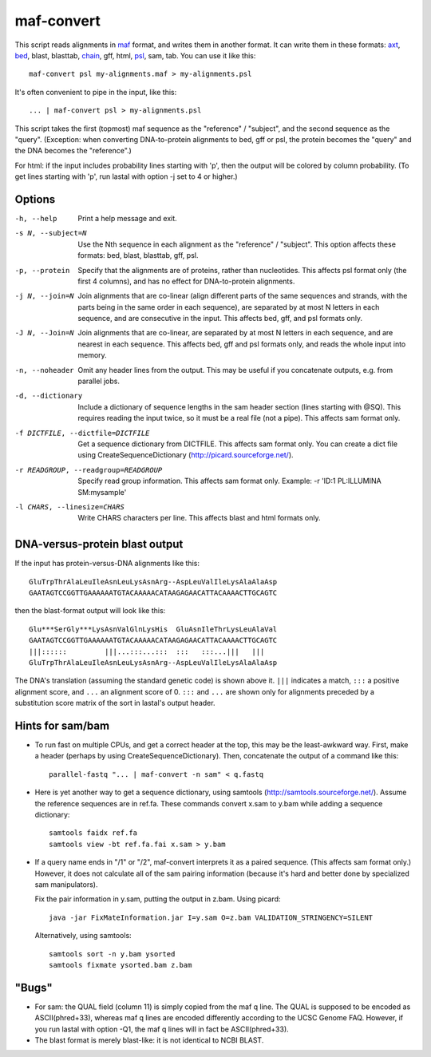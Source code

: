 maf-convert
===========

This script reads alignments in maf_ format, and writes them in
another format.  It can write them in these formats: axt_, bed_, blast,
blasttab, chain_, gff, html, psl_, sam, tab.  You can use it like this::

  maf-convert psl my-alignments.maf > my-alignments.psl

It's often convenient to pipe in the input, like this::

  ... | maf-convert psl > my-alignments.psl

This script takes the first (topmost) maf sequence as the "reference"
/ "subject", and the second sequence as the "query".
(Exception: when converting DNA-to-protein alignments to bed, gff or psl,
the protein becomes the "query" and the DNA becomes the "reference".)

For html: if the input includes probability lines starting with 'p',
then the output will be colored by column probability.  (To get lines
starting with 'p', run lastal with option -j set to 4 or higher.)

.. _maf: http://genome.ucsc.edu/FAQ/FAQformat.html#format5
.. _axt: https://genome.ucsc.edu/goldenPath/help/axt.html
.. _bed: https://genome.ucsc.edu/FAQ/FAQformat.html#format1
.. _chain: https://genome.ucsc.edu/goldenPath/help/chain.html
.. _psl: https://genome.ucsc.edu/FAQ/FAQformat.html#format2

Options
-------

-h, --help
       Print a help message and exit.

-s N, --subject=N
       Use the Nth sequence in each alignment as the "reference" /
       "subject".  This option affects these formats: bed, blast,
       blasttab, gff, psl.

-p, --protein
       Specify that the alignments are of proteins, rather than
       nucleotides.  This affects psl format only (the first 4
       columns), and has no effect for DNA-to-protein alignments.

-j N, --join=N
       Join alignments that are co-linear (align different parts of
       the same sequences and strands, with the parts being in the
       same order in each sequence), are separated by at most N
       letters in each sequence, and are consecutive in the input.
       This affects bed, gff, and psl formats only.

-J N, --Join=N
       Join alignments that are co-linear, are separated by at most
       N letters in each sequence, and are nearest in each sequence.
       This affects bed, gff and psl formats only, and reads the whole
       input into memory.

-n, --noheader
       Omit any header lines from the output.  This may be useful if
       you concatenate outputs, e.g. from parallel jobs.

-d, --dictionary
       Include a dictionary of sequence lengths in the sam header
       section (lines starting with @SQ).  This requires reading the
       input twice, so it must be a real file (not a pipe).  This
       affects sam format only.

-f DICTFILE, --dictfile=DICTFILE
       Get a sequence dictionary from DICTFILE.  This affects sam
       format only.  You can create a dict file using
       CreateSequenceDictionary (http://picard.sourceforge.net/).

-r READGROUP, --readgroup=READGROUP
       Specify read group information.  This affects sam format
       only.  Example: -r 'ID:1 PL:ILLUMINA SM:mysample'

-l CHARS, --linesize=CHARS
       Write CHARS characters per line.  This affects blast and html
       formats only.

DNA-versus-protein blast output
-------------------------------

If the input has protein-versus-DNA alignments like this::

  GluTrpThrAlaLeuIleAsnLeuLysAsnArg--AspLeuValIleLysAlaAlaAsp
  GAATAGTCCGGTTGAAAAAATGTACAAAAACATAAGAGAACATTACAAAACTTGCAGTC

then the blast-format output will look like this::

  Glu***SerGly***LysAsnValGlnLysHis  GluAsnIleThrLysLeuAlaVal
  GAATAGTCCGGTTGAAAAAATGTACAAAAACATAAGAGAACATTACAAAACTTGCAGTC
  |||::::::         |||...:::...:::  :::   :::...|||   |||
  GluTrpThrAlaLeuIleAsnLeuLysAsnArg--AspLeuValIleLysAlaAlaAsp

The DNA's translation (assuming the standard genetic code) is shown
above it.  ``|||`` indicates a match, ``:::`` a positive alignment
score, and ``...`` an alignment score of 0.  ``:::`` and ``...`` are
shown only for alignments preceded by a substitution score matrix of
the sort in lastal's output header.

Hints for sam/bam
-----------------

* To run fast on multiple CPUs, and get a correct header at the top,
  this may be the least-awkward way.  First, make a header (perhaps by
  using CreateSequenceDictionary).  Then, concatenate the output of a
  command like this::

    parallel-fastq "... | maf-convert -n sam" < q.fastq

* Here is yet another way to get a sequence dictionary, using samtools
  (http://samtools.sourceforge.net/).  Assume the reference sequences
  are in ref.fa.  These commands convert x.sam to y.bam while adding a
  sequence dictionary::

    samtools faidx ref.fa
    samtools view -bt ref.fa.fai x.sam > y.bam

* If a query name ends in "/1" or "/2", maf-convert interprets it as a
  paired sequence.  (This affects sam format only.)  However, it does
  not calculate all of the sam pairing information (because it's hard
  and better done by specialized sam manipulators).

  Fix the pair information in y.sam, putting the output in z.bam.
  Using picard::

    java -jar FixMateInformation.jar I=y.sam O=z.bam VALIDATION_STRINGENCY=SILENT

  Alternatively, using samtools::

    samtools sort -n y.bam ysorted
    samtools fixmate ysorted.bam z.bam

"Bugs"
------

* For sam: the QUAL field (column 11) is simply copied from the maf q
  line.  The QUAL is supposed to be encoded as ASCII(phred+33),
  whereas maf q lines are encoded differently according to the UCSC
  Genome FAQ.  However, if you run lastal with option -Q1, the maf q
  lines will in fact be ASCII(phred+33).

* The blast format is merely blast-like: it is not identical to NCBI
  BLAST.
